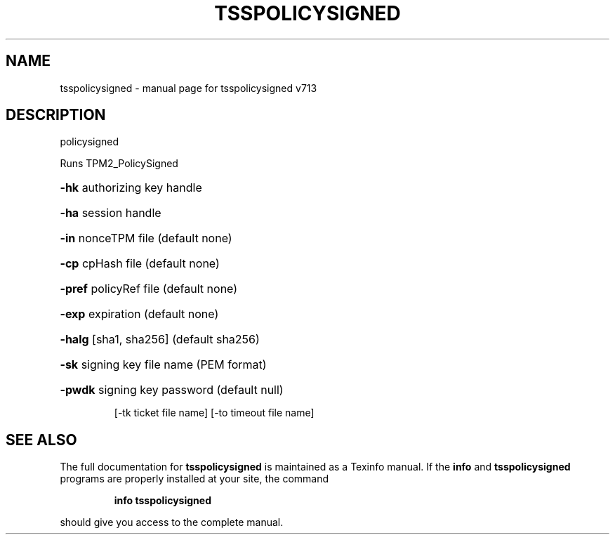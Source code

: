 .\" DO NOT MODIFY THIS FILE!  It was generated by help2man 1.47.4.
.TH TSSPOLICYSIGNED "1" "September 2016" "tsspolicysigned v713" "User Commands"
.SH NAME
tsspolicysigned \- manual page for tsspolicysigned v713
.SH DESCRIPTION
policysigned
.PP
Runs TPM2_PolicySigned
.HP
\fB\-hk\fR authorizing key handle
.HP
\fB\-ha\fR session handle
.HP
\fB\-in\fR nonceTPM file (default none)
.HP
\fB\-cp\fR cpHash file (default none)
.HP
\fB\-pref\fR policyRef file (default none)
.HP
\fB\-exp\fR expiration (default none)
.HP
\fB\-halg\fR [sha1, sha256] (default sha256)
.HP
\fB\-sk\fR signing key file name (PEM format)
.HP
\fB\-pwdk\fR signing key password (default null)
.IP
[\-tk ticket file name]
[\-to timeout file name]
.SH "SEE ALSO"
The full documentation for
.B tsspolicysigned
is maintained as a Texinfo manual.  If the
.B info
and
.B tsspolicysigned
programs are properly installed at your site, the command
.IP
.B info tsspolicysigned
.PP
should give you access to the complete manual.
